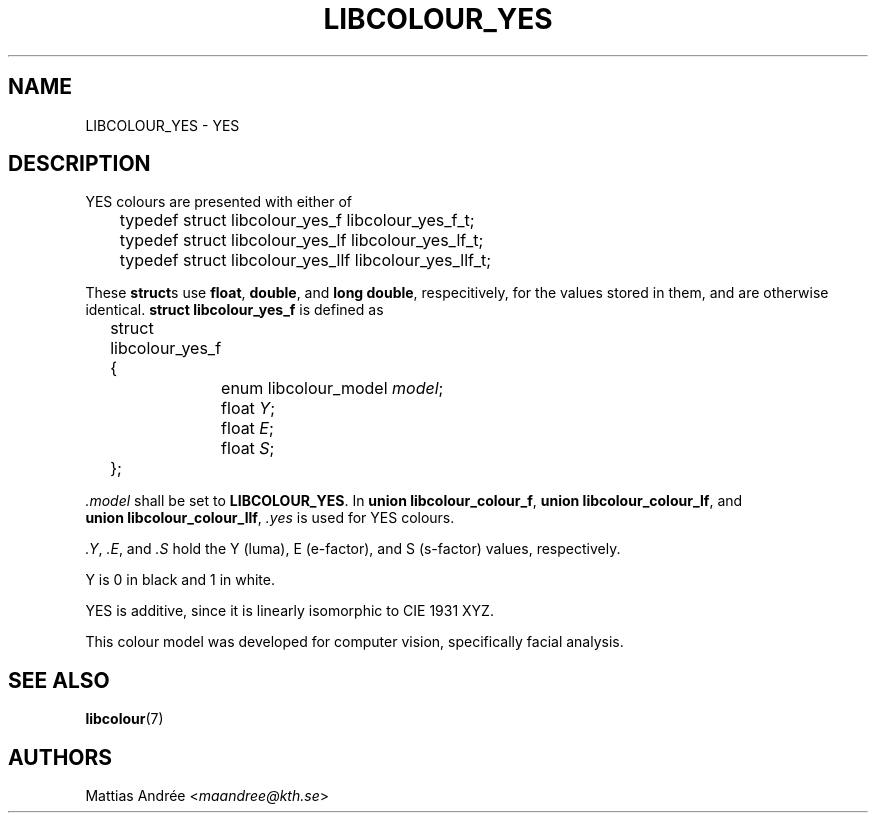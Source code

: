 .TH LIBCOLOUR_YES 7 libcolour
.SH NAME
LIBCOLOUR_YES - YES
.SH DESCRIPTION
YES colours are presented with either of
.nf

	typedef struct libcolour_yes_f libcolour_yes_f_t;
	typedef struct libcolour_yes_lf libcolour_yes_lf_t;
	typedef struct libcolour_yes_llf libcolour_yes_llf_t;

.fi
These
.BR struct s
use
.BR float ,
.BR double ,
and
.BR long\ double ,
respecitively, for the values stored in them,
and are otherwise identical.
.B struct libcolour_yes_f
is defined as
.nf

	struct libcolour_yes_f {
		enum libcolour_model \fImodel\fP;
		float \fIY\fP;
		float \fIE\fP;
		float \fIS\fP;
	};

.fi
.I .model
shall be set to
.BR LIBCOLOUR_YES .
In
.BR union\ libcolour_colour_f ,
.BR union\ libcolour_colour_lf ,
and
.BR union\ libcolour_colour_llf ,
.I .yes
is used for YES colours.
.P
.IR .Y ,
.IR .E ,
and
.I .S
hold the Y (luma), E (e-factor), and
S (s-factor) values, respectively.
.P
Y is 0 in black and 1 in white.
.P
YES is additive, since it is linearly isomorphic
to CIE 1931 XYZ.
.P
This colour model was developed for computer
vision, specifically facial analysis.
.SH SEE ALSO
.BR libcolour (7)
.SH AUTHORS
Mattias Andrée
.RI < maandree@kth.se >
